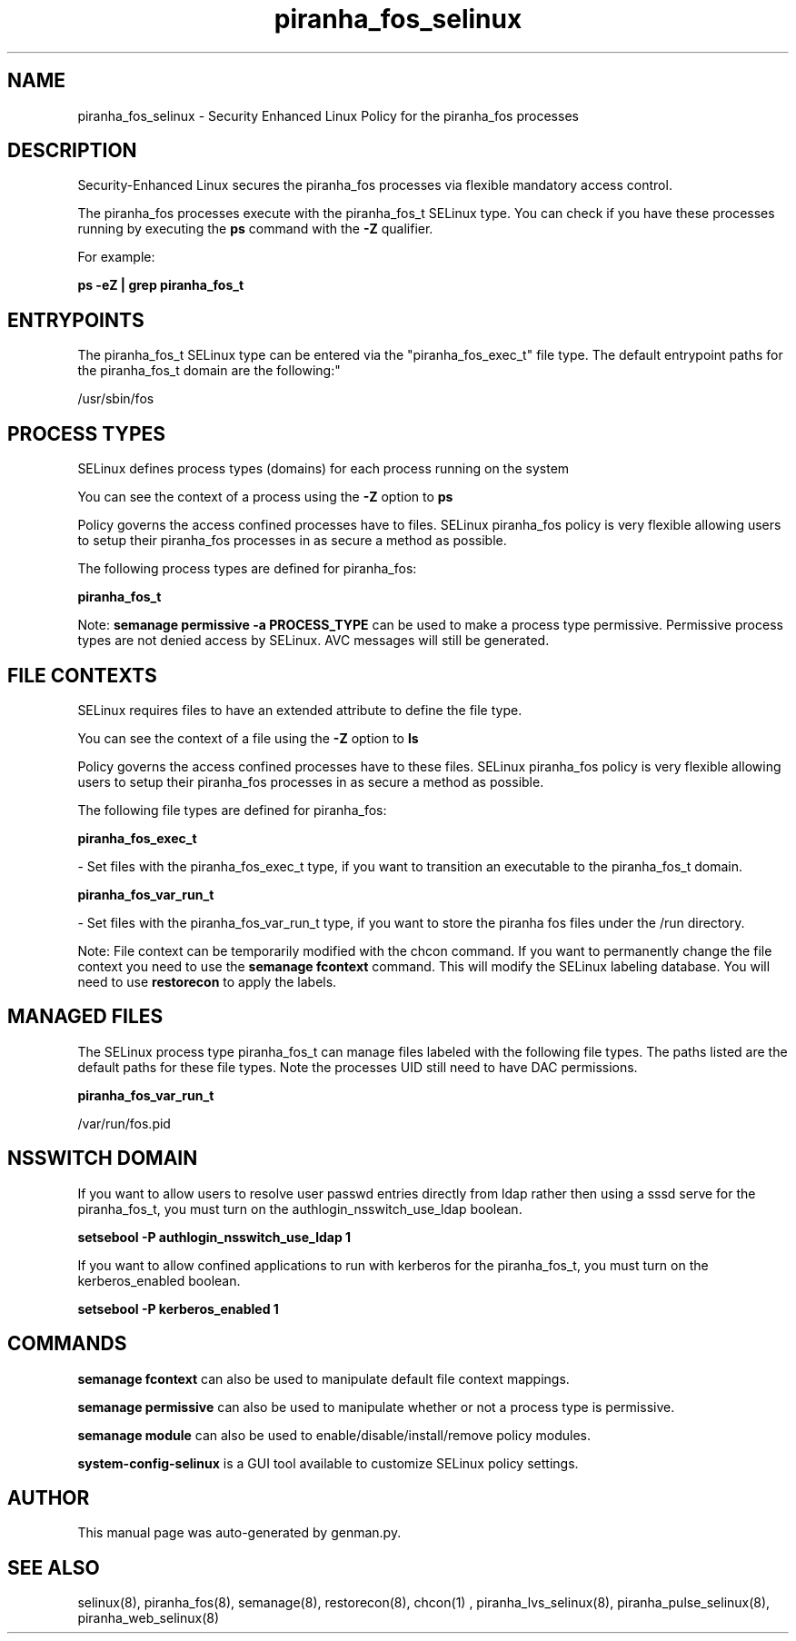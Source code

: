 .TH  "piranha_fos_selinux"  "8"  "piranha_fos" "dwalsh@redhat.com" "piranha_fos SELinux Policy documentation"
.SH "NAME"
piranha_fos_selinux \- Security Enhanced Linux Policy for the piranha_fos processes
.SH "DESCRIPTION"

Security-Enhanced Linux secures the piranha_fos processes via flexible mandatory access control.

The piranha_fos processes execute with the piranha_fos_t SELinux type. You can check if you have these processes running by executing the \fBps\fP command with the \fB\-Z\fP qualifier. 

For example:

.B ps -eZ | grep piranha_fos_t


.SH "ENTRYPOINTS"

The piranha_fos_t SELinux type can be entered via the "piranha_fos_exec_t" file type.  The default entrypoint paths for the piranha_fos_t domain are the following:"

/usr/sbin/fos
.SH PROCESS TYPES
SELinux defines process types (domains) for each process running on the system
.PP
You can see the context of a process using the \fB\-Z\fP option to \fBps\bP
.PP
Policy governs the access confined processes have to files. 
SELinux piranha_fos policy is very flexible allowing users to setup their piranha_fos processes in as secure a method as possible.
.PP 
The following process types are defined for piranha_fos:

.EX
.B piranha_fos_t 
.EE
.PP
Note: 
.B semanage permissive -a PROCESS_TYPE 
can be used to make a process type permissive. Permissive process types are not denied access by SELinux. AVC messages will still be generated.

.SH FILE CONTEXTS
SELinux requires files to have an extended attribute to define the file type. 
.PP
You can see the context of a file using the \fB\-Z\fP option to \fBls\bP
.PP
Policy governs the access confined processes have to these files. 
SELinux piranha_fos policy is very flexible allowing users to setup their piranha_fos processes in as secure a method as possible.
.PP 
The following file types are defined for piranha_fos:


.EX
.PP
.B piranha_fos_exec_t 
.EE

- Set files with the piranha_fos_exec_t type, if you want to transition an executable to the piranha_fos_t domain.


.EX
.PP
.B piranha_fos_var_run_t 
.EE

- Set files with the piranha_fos_var_run_t type, if you want to store the piranha fos files under the /run directory.


.PP
Note: File context can be temporarily modified with the chcon command.  If you want to permanently change the file context you need to use the 
.B semanage fcontext 
command.  This will modify the SELinux labeling database.  You will need to use
.B restorecon
to apply the labels.

.SH "MANAGED FILES"

The SELinux process type piranha_fos_t can manage files labeled with the following file types.  The paths listed are the default paths for these file types.  Note the processes UID still need to have DAC permissions.

.br
.B piranha_fos_var_run_t

	/var/run/fos\.pid
.br

.SH NSSWITCH DOMAIN

.PP
If you want to allow users to resolve user passwd entries directly from ldap rather then using a sssd serve for the piranha_fos_t, you must turn on the authlogin_nsswitch_use_ldap boolean.

.EX
.B setsebool -P authlogin_nsswitch_use_ldap 1
.EE

.PP
If you want to allow confined applications to run with kerberos for the piranha_fos_t, you must turn on the kerberos_enabled boolean.

.EX
.B setsebool -P kerberos_enabled 1
.EE

.SH "COMMANDS"
.B semanage fcontext
can also be used to manipulate default file context mappings.
.PP
.B semanage permissive
can also be used to manipulate whether or not a process type is permissive.
.PP
.B semanage module
can also be used to enable/disable/install/remove policy modules.

.PP
.B system-config-selinux 
is a GUI tool available to customize SELinux policy settings.

.SH AUTHOR	
This manual page was auto-generated by genman.py.

.SH "SEE ALSO"
selinux(8), piranha_fos(8), semanage(8), restorecon(8), chcon(1)
, piranha_lvs_selinux(8), piranha_pulse_selinux(8), piranha_web_selinux(8)